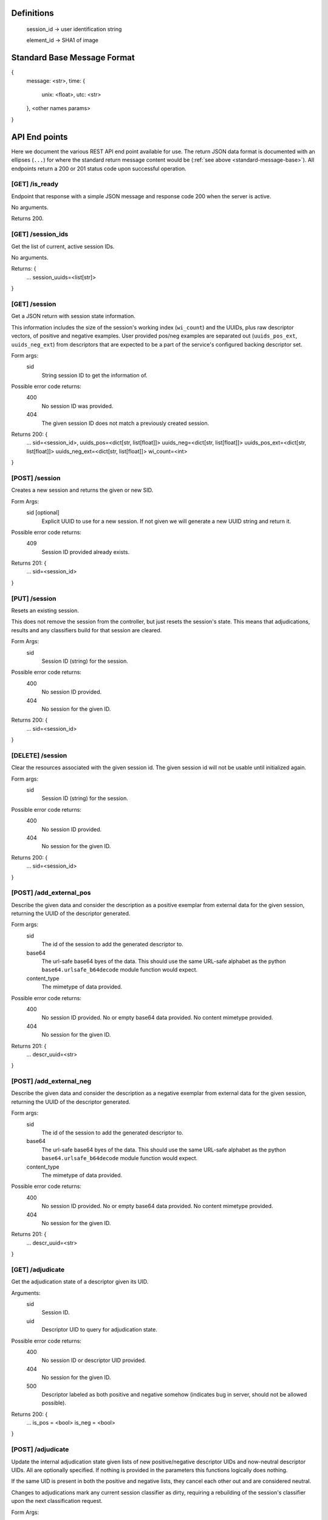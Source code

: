 Definitions
-----------

    session_id -> user identification string

    element_id -> SHA1 of image


.. _standard-message-base:

Standard Base Message Format
----------------------------

{
    message: <str>,
    time: {
        unix: <float>,
        utc: <str>
    },
    <other names params>
}


API End points
--------------
Here we document the various REST API end point available for use. The return
JSON data format is documented with an ellipses (``...``) for where the standard
return message content would be (:ref:`see above <standard-message-base>`).
All endpoints return a 200 or 201 status code upon successful operation.


[GET] /is_ready
^^^^^^^^^^^^^^^
Endpoint that response with a simple JSON message and response code 200 when the
server is active.

No arguments.

Returns 200.


[GET] /session_ids
^^^^^^^^^^^^^^^^^^
Get the list of current, active session IDs.

No arguments.

Returns: {
    ...
    session_uuids=<list[str]>
}


[GET] /session
^^^^^^^^^^^^^^
Get a JSON return with session state information.

This information includes the size of the session's working index
(``wi_count``) and the UUIDs, plus raw descriptor vectors, of positive and
negative examples. User provided pos/neg examples are separated out
(``uuids_pos_ext``, ``uuids_neg_ext``) from descriptors that are expected to
be a part of the service's configured backing descriptor set.

Form args:
    sid
        String session ID to get the information of.

Possible error code returns:
    400
        No session ID was provided.
    404
        The given session ID does not match a previously created session.

Returns 200: {
    ...
    sid=<session_id>,
    uuids_pos=<dict[str, list[float]]>
    uuids_neg=<dict[str, list[float]]>
    uuids_pos_ext=<dict[str, list[float]]>
    uuids_neg_ext=<dict[str, list[float]]>
    wi_count=<int>
}


[POST] /session
^^^^^^^^^^^^^^^
Creates a new session and returns the given or new SID.

Form Args:
    sid [optional]
        Explicit UUID to use for a new session. If not given we will generate a
        new UUID string and return it.

Possible error code returns:
    409
        Session ID provided already exists.

Returns 201: {
    ...
    sid=<session_id>
}


[PUT] /session
^^^^^^^^^^^^^^
Resets an existing session.

This does not remove the session from the controller, but just resets the
session's state. This means that adjudications, results and any classifiers
build for that session are cleared.

Form Args:
    sid
        Session ID (string) for the session.

Possible error code returns:
    400
        No session ID provided.
    404
        No session for the given ID.

Returns 200: {
    ...
    sid=<session_id>
}


[DELETE] /session
^^^^^^^^^^^^^^^^^
Clear the resources associated with the given session id. The given session
id will not be usable until initialized again.

Form args:
    sid
        Session ID (string) for the session.

Possible error code returns:
    400
        No session ID provided.
    404
        No session for the given ID.

Returns 200: {
    ...
    sid=<session_id>
}


[POST] /add_external_pos
^^^^^^^^^^^^^^^^^^^^^^^^
Describe the given data and consider the description as a positive exemplar from
external data for the given session, returning the UUID of the descriptor
generated.

Form args:
    sid
        The id of the session to add the generated descriptor to.
    base64
        The url-safe base64 byes of the data. This should use the same
        URL-safe alphabet as the python ``base64.urlsafe_b64decode``
        module function would expect.
    content_type
        The mimetype of data provided.

Possible error code returns:
    400
        No session ID provided. No or empty base64 data provided. No content
        mimetype provided.
    404
        No session for the given ID.

Returns 201: {
    ...
    descr_uuid=<str>
}


[POST] /add_external_neg
^^^^^^^^^^^^^^^^^^^^^^^^
Describe the given data and consider the description as a negative exemplar from
external data for the given session, returning the UUID of the descriptor
generated.

Form args:
    sid
        The id of the session to add the generated descriptor to.
    base64
        The url-safe base64 byes of the data. This should use the same
        URL-safe alphabet as the python ``base64.urlsafe_b64decode``
        module function would expect.
    content_type
        The mimetype of data provided.

Possible error code returns:
    400
        No session ID provided. No or empty base64 data provided. No content
        mimetype provided.
    404
        No session for the given ID.

Returns 201: {
    ...
    descr_uuid=<str>
}


[GET] /adjudicate
^^^^^^^^^^^^^^^^^
Get the adjudication state of a descriptor given its UID.

Arguments:
    sid
        Session ID.
    uid
        Descriptor UID to query for adjudication state.

Possible error code returns:
    400
        No session ID or descriptor UID provided.
    404
        No session for the given ID.
    500
        Descriptor labeled as both positive and negative somehow (indicates bug
        in server, should not be allowed possible).

Returns 200: {
    ...
    is_pos = <bool>
    is_neg = <bool>
}


[POST] /adjudicate
^^^^^^^^^^^^^^^^^^
Update the internal adjudication state given lists of new positive/negative
descriptor UIDs and now-neutral descriptor UIDs. All are optionally specified.
If nothing is provided in the parameters this functions logically does nothing.

If the same UID is present in both the positive and negative lists, they cancel
each other out and are considered neutral.

Changes to adjudications mark any current session classifier as dirty, requiring
a rebuilding of the session's classifier upon the next classification request.

Form Args:
    sid
        Session ID.
    pos
        List of descriptor UIDs that should be considered positive examples.
    neg
        List of descriptor UIDs that should be considered negative examples.
    neutral
        List of descriptor UIDs that should be considered neutral examples.

Possible error code returns:
    400
        No session ID provided.
    404
        No session for the given ID.

Returns 200: {
    ...
    sid = <session_id>
}


[POST] /initialize
^^^^^^^^^^^^^^^^^^
Update the working index based on the current positive internal and external
descriptors.

This only updates the given session for positive descriptors that have not been
queried for before. Thus, if this endpoint is called twice in a row, the second
call should do nothing.

Form Args:
    sid
        Session ID

Possible error code returns:
    400
        No session ID provided.
    404
        No session for the given ID.

Returns 200: {
    ...
    sid = <session_id>,
    success = <bool>
}


[POST] /refine
^^^^^^^^^^^^^^
Rank a session's working index based on the current positive and negative
adjudication state.

This sets or updated the results list for the given session.

Form Args:
    sid
        Session ID.

Possible error code returns:
    400
        No session ID provided.
    404
        No session for the given ID.

Returns 201: {
    ...
    sid=<session_id>
}


[GET] /num_results
^^^^^^^^^^^^^^^^^^
Get number of results in the refined ranking list.

This is only non-zero after a refine operation has been performed on an
initialized working index. For example, this is 0 just after session
initialization or resetting.

Form Args:
    sid=<session_id>

Possible error code returns:
    400
        No session ID provided.
    404
        No session for the given ID.

Returns 200: {
    ...
    sid=<session_id>,
    num_results=<int>
}


[GET] /get_results
^^^^^^^^^^^^^^^^^^
Get the ordered results between the optionally specified indices offset and
limit indices.

If ``i`` (offset, inclusive) is omitted, we assume a starting index of 0. If
``j`` (limit, exclusive) is omitted, we assume the ending index is the same as
the number of results available.

Return probability should be in the [0,1] range, where a value of 1.0 indicates
maximum relevance and 0.0 indicates the least relevance.

Form Args:
    sid
        Session ID.
    i [optional]
        Inclusive starting index in ordered results list (offset).
    j [optional]
        Exclusive end index in ordered results list (limit).

Returns 200: {
    ...
    sid=<session_id>,
    total_results=<int>,
    i=<int>,
    j=<int>,
    results=[(str:element_id, float:probability), ...]
}


[GET] /classify
^^^^^^^^^^^^^^^
Classify a number of descriptors based on the given list of descriptor UUIDs
based on the adjudication state of the current session.

A new classifier instance is built if there is no classifier already built for
the given session, or if the adjudication state has changed since the last time
the classifier was used.

This returns parallel ordered lists of the UUIDs of the given descriptors and
their positive classification probabilities. "Positive" in this classifier
is aligned with the positively adjudicated examples in the session.

Form Args:
    sid
        Session ID.
    uuids
        List of descriptor UUIDs to classify. These UUIDs must associate to
        descriptors in the configured descriptor index.

Possible error code returns:
    400
        - No session ID provided.
        - Failed to decode descriptor UUIDs list json provided.
        - No positive or negative adjudications for the given session (cannot
          build supervised classifier.
    404
        - No session for the given ID.
        - Could not find descriptors for at least one UUID provided.

Returns 200: {
    ...
    sid=<session_id>,
    uuids=[<element_id>, ...],
    proba=[<float>, ...],
}


[GET] /state
^^^^^^^^^^^^
Create and return a binary package representing this IQR session's state.

An IQR state is composed of the descriptor vectors, and their UUIDs, that were
added from external sources, or were adjudicated, positive and negative.

This endpoint directly returns the bytes of the created binary package in such a
form that it can be streamed to disk as a valid file (NOT in base64 and mostly
likely not URL-safe).

Arguments:
    sid
        Session ID to get the state of.

Possible error code returns:
    400
        No session ID provided.
    404
        No session for the given ID.

Success returns 200: {
    message = "Success"
    ...
    sid = <str>
    state_b64 = <str>
}


[PUT] /state
^^^^^^^^^^^^
Set the IQR session state for a given session ID.

We expect the input bytes to have been generated by the matching get-state
endpoint (see above).

Form Args:
    sid
        Session ID to set the input state to.
    state_base64
        Base64 of the state to set the session to.  This should be retrieved
        from the [GET] /state endpoint.

Possible error code returns:
    400
        - No session ID provided.
        - No base64 bytes provided.
    404
        No session for the given ID.

Success returns 200: {
    message = "Success"
    ...
    sid = <str>
}
